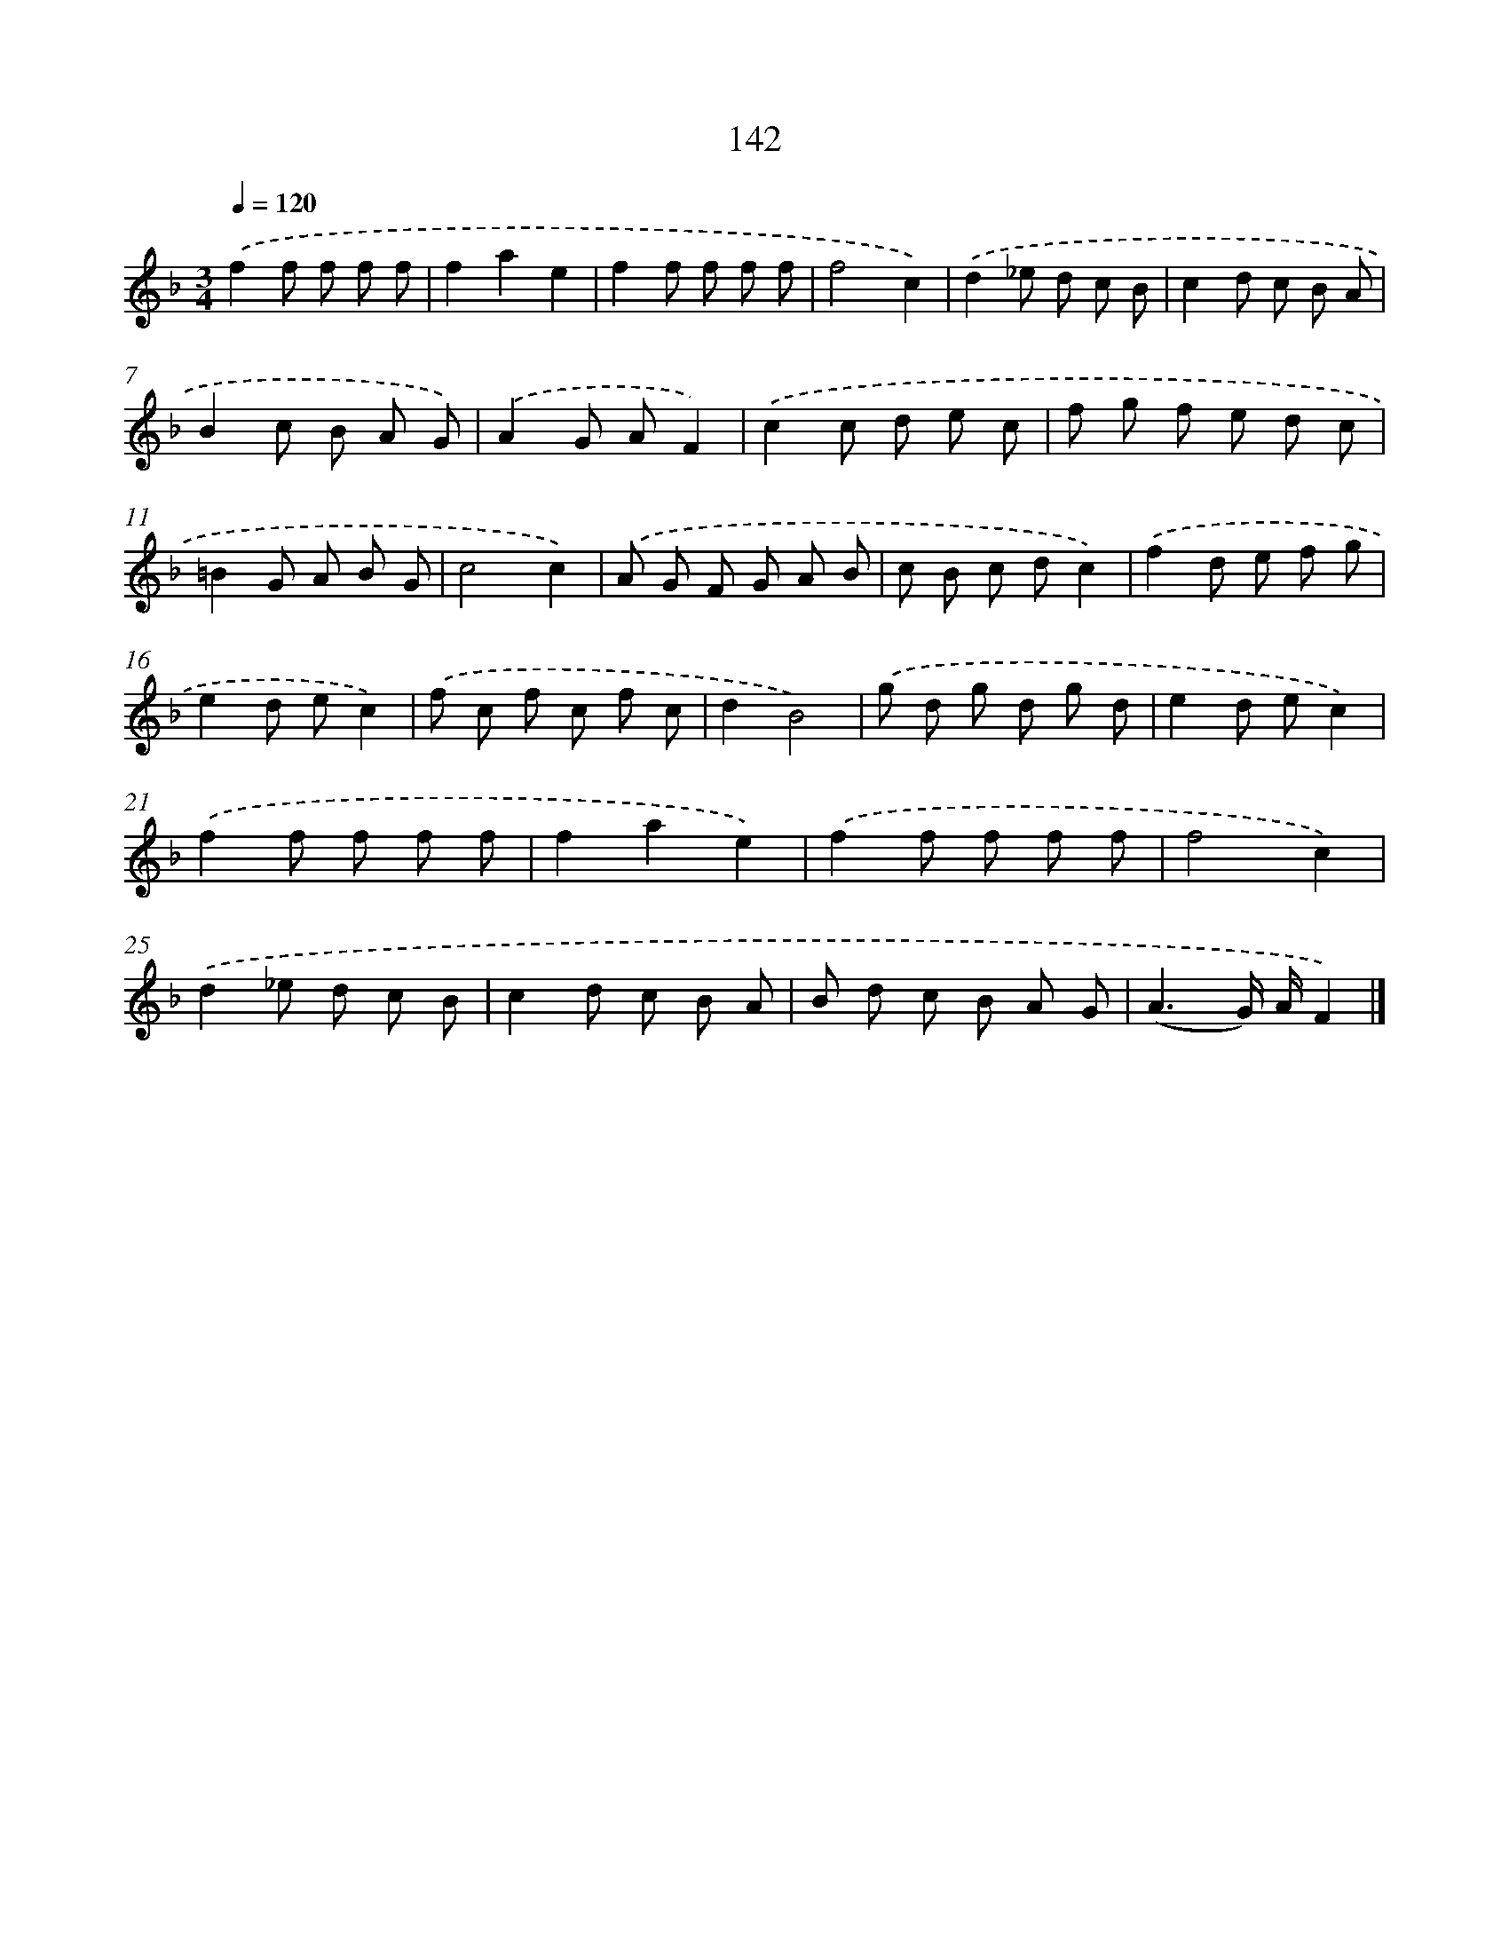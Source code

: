 X: 11532
T: 142
%%abc-version 2.0
%%abcx-abcm2ps-target-version 5.9.1 (29 Sep 2008)
%%abc-creator hum2abc beta
%%abcx-conversion-date 2018/11/01 14:37:16
%%humdrum-veritas 3779419123
%%humdrum-veritas-data 3032748526
%%continueall 1
%%barnumbers 0
L: 1/8
M: 3/4
Q: 1/4=120
K: F clef=treble
.('f2f f f f |
f2a2e2 |
f2f f f f |
f4c2) |
.('d2_e d c B |
c2d c B A |
B2c B A G) |
.('A2G AF2) |
.('c2c d e c |
f g f e d c |
=B2G A B G |
c4c2) |
.('A G F G A B |
c B c dc2) |
.('f2d e f g |
e2d ec2) |
.('f c f c f c |
d2B4) |
.('g d g d g d |
e2d ec2) |
.('f2f f f f |
f2a2e2) |
.('f2f f f f |
f4c2) |
.('d2_e d c B |
c2d c B A |
B d c B A G |
(A3G/) A/F2) |]
